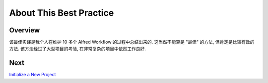 About This Best Practice
==============================================================================


Overview
------------------------------------------------------------------------------
该最佳实践是我个人在维护 10 多个 Alfred Workflow 的过程中总结出来的. 这当然不能算是 "最佳" 的方法, 但肯定是比较有效的方法. 该方法经过了大型项目的考验, 在非常复杂的项目中依然工作良好.


Next
------------------------------------------------------------------------------
`Initialize a New Project <./02-Initialize-a-New-Project.rst>`_
